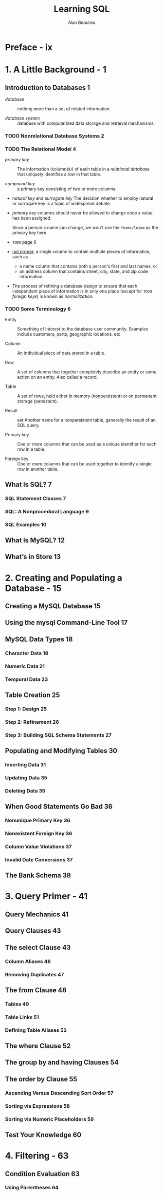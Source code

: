 #+TITLE: Learning SQL
#+VERSION: 2nd
#+AUTHOR: Alan Beaulieu
#+YEAR: 2009
#+STARTUP: entitiespretty

* Preface - ix
* 1. A Little Background - 1
** Introduction to Databases 1
   - /database/ :: nothing more than a set of related information.

   - /database system/ :: database with computerized data storage and retrieval mechanisms.

*** TODO Nonrelational Database Systems 2
*** TODO The Relational Model 4
    - /primary key/ :: The information (column(s)) of each table in a /relational
                       database/ that uniquely identifies a row in that table.

    - /compound key/ :: a primary key consisting of two or more columns.

    - /natural key/ and /surrogate key/
      The decision whether to employ natural or surrogate key is a topic of
      widespread debate.

    - /primary key/ columns should never be allowed to change once a value has
      been assigned.

      Since a person's name can change, we won't use the =fname/lname= as the
      primary key here.

    - =TODO= page 6

    - _not proper_: a single column to contain multiple pieces of information,
      such as
      + a name column that contains both a person's first and last names,
        or
      + an address column that contains street, city, state, and zip code
        information.

    - The process of refining a database design to ensure that each independent
      piece of information is in only one place (except for =TODO= /foreign keys/) is
      known as /normalization/.

*** TODO Some Terminology 6
    - Entity :: Something of interest to the database user community. Examples
                include customers, parts, geographic locations, etc.

    - Column :: An individual piece of data stored in a table.

    - Row :: A set of columns that together completely describe an entity or some
             action on an entity. Also called a record.

    - Table :: A set of rows, held either in memory (nonpersistent) or on
               permanent storage (persistent).

    - Result :: set Another name for a nonpersistent table, generally the result
                of an SQL query.

    - Primary key :: One or more columns that can be used as a unique identifier
                     for each row in a table.

    - Foreign key :: One or more columns that can be used together to identify a
                     single row in another table.

** What Is SQL? 7
*** SQL Statement Classes 7
*** SQL: A Nonprocedural Language 9
*** SQL Examples 10
** What Is MySQL? 12
** What’s in Store 13

* 2. Creating and Populating a Database - 15
** Creating a MySQL Database 15
** Using the mysql Command-Line Tool 17
** MySQL Data Types 18
*** Character Data 18
*** Numeric Data 21
*** Temporal Data 23

** Table Creation 25
*** Step 1: Design 25
*** Step 2: Refinement 26
*** Step 3: Building SQL Schema Statements 27

** Populating and Modifying Tables 30
*** Inserting Data 31
*** Updating Data 35
*** Deleting Data 35

** When Good Statements Go Bad 36
*** Nonunique Primary Key 36
*** Nonexistent Foreign Key 36
*** Column Value Violations 37
*** Invalid Date Conversions 37

** The Bank Schema 38

* 3. Query Primer - 41
** Query Mechanics 41
** Query Clauses 43
** The select Clause 43
*** Column Aliases 46
*** Removing Duplicates 47

** The from Clause 48
*** Tables 49
*** Table Links 51
*** Defining Table Aliases 52

** The where Clause 52
** The group by and having Clauses 54
** The order by Clause 55
*** Ascending Versus Descending Sort Order 57
*** Sorting via Expressions 58
*** Sorting via Numeric Placeholders 59

** Test Your Knowledge 60

* 4. Filtering - 63
** Condition Evaluation 63
*** Using Parentheses 64
*** Using the not Operator 65

** Building a Condition 66
** Condition Types 66
*** Equality Conditions 66
*** Range Conditions 68
*** Membership Conditions 71
*** Matching Conditions 73

** Null: That Four-Letter Word 76
** Test Your Knowledge 79

* 5. Querying Multiple Tables - 81
** What Is a Join? 81
*** Cartesian Product 82
*** Inner Joins 83
*** The ANSI Join Syntax 86

** Joining Three or More Tables 88
*** Using Subqueries As Tables 90
*** Using the Same Table Twice 92

** Self-Joins 93
** Equi-Joins Versus Non-Equi-Joins 94
** Join Conditions Versus Filter Conditions 96
** Test Your Knowledge 97

* 6. Working with Sets - 99
** Set Theory Primer 99
** Set Theory in Practice 101
** Set Operators 103
*** The union Operator 103
*** The intersect Operator 106
*** The except Operator 107

** Set Operation Rules 108
*** Sorting Compound Query Results 108
*** Set Operation Precedence 109

** Test Your Knowledge 111

* 7. Data Generation, Conversion, and Manipulation - 113
** Working with String Data 113
*** String Generation 114
*** String Manipulation 119

** Working with Numeric Data 126
*** Performing Arithmetic Functions 126
*** Controlling Number Precision 128
*** Handling Signed Data 130

** Working with Temporal Data 130
*** Dealing with Time Zones 131
*** Generating Temporal Data 132
*** Manipulating Temporal Data 137

** Conversion Functions 141
** Test Your Knowledge 142

* 8. Grouping and Aggregates - 143
** Grouping Concepts 143
** Aggregate Functions 145
*** Implicit Versus Explicit Groups 146
*** Counting Distinct Values 147
*** Using Expressions 149
*** How Nulls Are Handled 149

** Generating Groups 150
*** Single-Column Grouping 151
*** Multicolumn Grouping 151
*** Grouping via Expressions 152
*** Generating Rollups 152

** Group Filter Conditions 155
** Test Your Knowledge 156

* 9. Subqueries - 157
** What Is a Subquery? 157
** Subquery Types 158
** Noncorrelated Subqueries 159
*** Multiple-Row, Single-Column Subqueries 160
*** Multicolumn Subqueries 165

** Correlated Subqueries 167
*** The exists Operator 169
*** Data Manipulation Using Correlated Subqueries 170

** When to Use Subqueries 171
*** Subqueries As Data Sources 172
*** Subqueries in Filter Conditions 177
*** Subqueries As Expression Generators 177

** Subquery Wrap-up 181
** Test Your Knowledge 181

* 10. Joins Revisited - 183
** Outer Joins 183
*** Left Versus Right Outer Joins 187
*** Three-Way Outer Joins 188
*** Self Outer Joins 190

** Cross Joins 192
** Natural Joins 198
** Test Your Knowledge 200

* 11. Conditional Logic - 203
** What Is Conditional Logic? 203
** The Case Expression 204
*** Searched Case Expressions 205
*** Simple Case Expressions 206

** Case Expression Examples 207
*** Result Set Transformations 208
*** Selective Aggregation 209
*** Checking for Existence 211
*** Division-by-Zero Errors 212
*** Conditional Updates 213
*** Handling Null Values 214

** Test Your Knowledge 215

* 12. Transactions - 217
** Multiuser Databases 217
*** Locking 217
*** Lock Granularities 218

** What Is a Transaction? 219
*** Starting a Transaction 220
*** Ending a Transaction 221
*** Transaction Savepoints 223

** Test Your Knowledge 225

* 13. Indexes and Constraints - 227
** Indexes 227
*** Index Creation 228
*** Types of Indexes 231
*** How Indexes Are Used 234
*** The Downside of Indexes 237

** Constraints 238
*** Constraint Creation 238
*** Constraints and Indexes 239
*** Cascading Constraints 240

** Test Your Knowledge 242

* 14. Views - 245
** What Are Views? 245
** Why Use Views? 248
*** Data Security 248
*** Data Aggregation 249
*** Hiding Complexity 250
*** Joining Partitioned Data 251

** Updatable Views 251
*** Updating Simple Views 252
*** Updating Complex Views 253

** Test Your Knowledge 255

* 15. Metadata - 257
** Data About Data 257
** Information_Schema 258
** Working with Metadata 262
*** Schema Generation Scripts 263
*** Deployment Verification 265
*** Dynamic SQL Generation 266

** Test Your Knowledge 270

* A. ER Diagram for Example Database - 271
* B. MySQL Extensions to the SQL Language - 273
* C. Solutions to Exercises - 287
* Index - 309
